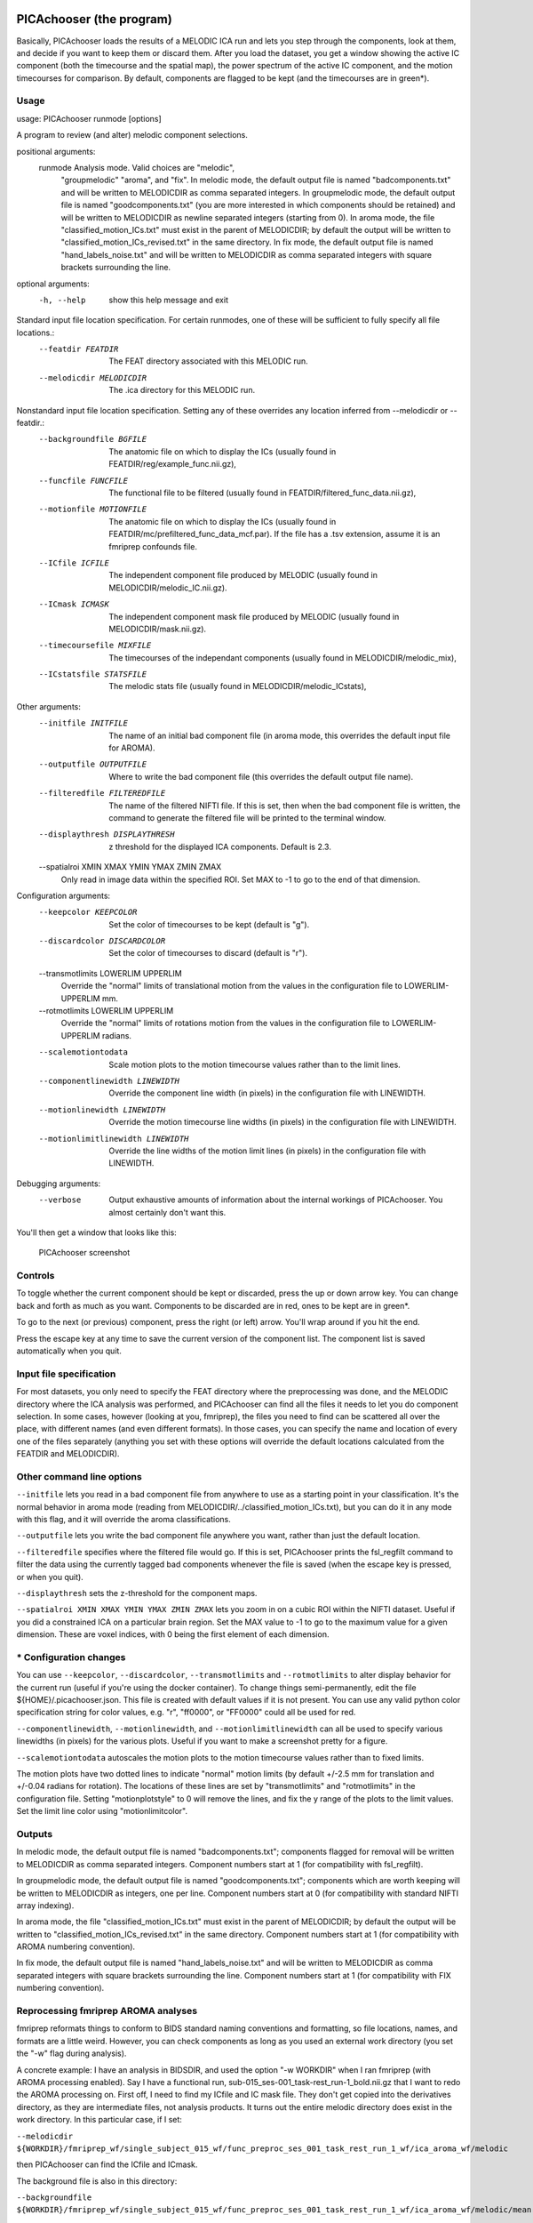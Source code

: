 PICAchooser (the program)
=========================

Basically, PICAchooser loads the results of a MELODIC ICA run and lets
you step through the components, look at them, and decide if you want to
keep them or discard them. After you load the dataset, you get a window
showing the active IC component (both the timecourse and the spatial
map), the power spectrum of the active IC component, and the motion
timecourses for comparison. By default, components are flagged to be
kept (and the timecourses are in green\*).

Usage
-----

usage: PICAchooser runmode [options]

A program to review (and alter) melodic component selections.

positional arguments:
  runmode               Analysis mode. Valid choices are "melodic",
                        "groupmelodic" "aroma", and "fix". In
                        melodic mode, the default output file is
                        named "badcomponents.txt" and will be
                        written to MELODICDIR as comma separated
                        integers. In groupmelodic mode, the default
                        output file is named "goodcomponents.txt"
                        (you are more interested in which components
                        should be retained) and will be written to
                        MELODICDIR as newline separated integers
                        (starting from 0). In aroma mode, the file
                        "classified_motion_ICs.txt" must exist in
                        the parent of MELODICDIR; by default the
                        output will be written to
                        "classified_motion_ICs_revised.txt" in the
                        same directory. In fix mode, the default
                        output file is named "hand_labels_noise.txt"
                        and will be written to MELODICDIR as comma
                        separated integers with square brackets
                        surrounding the line.

optional arguments:
  -h, --help            show this help message and exit

Standard input file location specification.  For certain runmodes, one of these will be sufficient to fully specify all file locations.:
  --featdir FEATDIR     The FEAT directory associated with this
                        MELODIC run.
  --melodicdir MELODICDIR
                        The .ica directory for this MELODIC run.

Nonstandard input file location specification.  Setting any of these overrides any location inferred from --melodicdir or --featdir.:
  --backgroundfile BGFILE
                        The anatomic file on which to display the
                        ICs (usually found in
                        FEATDIR/reg/example_func.nii.gz),
  --funcfile FUNCFILE   The functional file to be filtered (usually
                        found in FEATDIR/filtered_func_data.nii.gz),
  --motionfile MOTIONFILE
                        The anatomic file on which to display the
                        ICs (usually found in
                        FEATDIR/mc/prefiltered_func_data_mcf.par).
                        If the file has a .tsv extension, assume it
                        is an fmriprep confounds file.
  --ICfile ICFILE       The independent component file produced by
                        MELODIC (usually found in
                        MELODICDIR/melodic_IC.nii.gz).
  --ICmask ICMASK       The independent component mask file produced
                        by MELODIC (usually found in
                        MELODICDIR/mask.nii.gz).
  --timecoursefile MIXFILE
                        The timecourses of the independant
                        components (usually found in
                        MELODICDIR/melodic_mix),
  --ICstatsfile STATSFILE
                        The melodic stats file (usually found in
                        MELODICDIR/melodic_ICstats),

Other arguments:
  --initfile INITFILE   The name of an initial bad component file
                        (in aroma mode, this overrides the default
                        input file for AROMA).
  --outputfile OUTPUTFILE
                        Where to write the bad component file (this
                        overrides the default output file name).
  --filteredfile FILTEREDFILE
                        The name of the filtered NIFTI file. If this
                        is set, then when the bad component file is
                        written, the command to generate the
                        filtered file will be printed to the
                        terminal window.
  --displaythresh DISPLAYTHRESH
                        z threshold for the displayed ICA
                        components. Default is 2.3.
  --spatialroi XMIN XMAX YMIN YMAX ZMIN ZMAX
                        Only read in image data within the specified
                        ROI. Set MAX to -1 to go to the end of that
                        dimension.

Configuration arguments:
  --keepcolor KEEPCOLOR
                        Set the color of timecourses to be kept
                        (default is "g").
  --discardcolor DISCARDCOLOR
                        Set the color of timecourses to discard
                        (default is "r").
  --transmotlimits LOWERLIM UPPERLIM
                        Override the "normal" limits of
                        translational motion from the values in the
                        configuration file to LOWERLIM-UPPERLIM mm.
  --rotmotlimits LOWERLIM UPPERLIM
                        Override the "normal" limits of rotations
                        motion from the values in the configuration
                        file to LOWERLIM-UPPERLIM radians.
  --scalemotiontodata   Scale motion plots to the motion timecourse
                        values rather than to the limit lines.
  --componentlinewidth LINEWIDTH
                        Override the component line width (in
                        pixels) in the configuration file with
                        LINEWIDTH.
  --motionlinewidth LINEWIDTH
                        Override the motion timecourse line widths
                        (in pixels) in the configuration file with
                        LINEWIDTH.
  --motionlimitlinewidth LINEWIDTH
                        Override the line widths of the motion limit
                        lines (in pixels) in the configuration file
                        with LINEWIDTH.

Debugging arguments:
  --verbose             Output exhaustive amounts of information
                        about the internal workings of PICAchooser.
                        You almost certainly don't want this.


You'll then get a window that looks like this:

.. figure:: https://github.com/bbfrederick/picachooser/blob/master/images/picachooser_screenshot2.png
   :alt: PICAchooser screenshot

   PICAchooser screenshot
Controls
--------

To toggle whether the current component should be kept or discarded,
press the up or down arrow key. You can change back and forth as much as
you want. Components to be discarded are in red, ones to be kept are in
green\*.

To go to the next (or previous) component, press the right (or left)
arrow. You'll wrap around if you hit the end.

Press the escape key at any time to save the current version of the
component list. The component list is saved automatically when you quit.

Input file specification
------------------------

For most datasets, you only need to specify the FEAT directory where the
preprocessing was done, and the MELODIC directory where the ICA analysis
was performed, and PICAchooser can find all the files it needs to let
you do component selection. In some cases, however (looking at you,
fmriprep), the files you need to find can be scattered all over the
place, with different names (and even different formats). In those
cases, you can specify the name and location of every one of the files
separately (anything you set with these options will override the
default locations calculated from the FEATDIR and MELODICDIR).

Other command line options
--------------------------

``--initfile`` lets you read in a bad component file from anywhere to
use as a starting point in your classification. It's the normal behavior
in aroma mode (reading from MELODICDIR/../classified\_motion\_ICs.txt),
but you can do it in any mode with this flag, and it will override the
aroma classifications.

``--outputfile`` lets you write the bad component file anywhere you
want, rather than just the default location.

``--filteredfile`` specifies where the filtered file would go. If this
is set, PICAchooser prints the fsl\_regfilt command to filter the data
using the currently tagged bad components whenever the file is saved
(when the escape key is pressed, or when you quit).

``--displaythresh`` sets the z-threshold for the component maps.

``--spatialroi XMIN XMAX YMIN YMAX ZMIN ZMAX`` lets you zoom in on a
cubic ROI within the NIFTI dataset. Useful if you did a constrained ICA
on a particular brain region. Set the MAX value to -1 to go to the
maximum value for a given dimension. These are voxel indices, with 0
being the first element of each dimension.

\* Configuration changes
------------------------

You can use ``--keepcolor``, ``--discardcolor``, ``--transmotlimits``
and ``--rotmotlimits`` to alter display behavior for the current run
(useful if you're using the docker container). To change things
semi-permanently, edit the file ${HOME}/.picachooser.json. This file is
created with default values if it is not present. You can use any valid
python color specification string for color values, e.g. "r", "ff0000",
or "FF0000" could all be used for red.

``--componentlinewidth``, ``--motionlinewidth``, and
``--motionlimitlinewidth`` can all be used to specify various linewidths
(in pixels) for the various plots. Useful if you want to make a
screenshot pretty for a figure.

``--scalemotiontodata`` autoscales the motion plots to the motion
timecourse values rather than to fixed limits.

The motion plots have two dotted lines to indicate "normal" motion
limits (by default +/-2.5 mm for translation and +/-0.04 radians for
rotation). The locations of these lines are set by "transmotlimits" and
"rotmotlimits" in the configuration file. Setting "motionplotstyle" to 0
will remove the lines, and fix the y range of the plots to the limit
values. Set the limit line color using "motionlimitcolor".

Outputs
-------

In melodic mode, the default output file is named "badcomponents.txt";
components flagged for removal will be written to MELODICDIR as comma
separated integers. Component numbers start at 1 (for compatibility with
fsl\_regfilt).

In groupmelodic mode, the default output file is named
"goodcomponents.txt"; components which are worth keeping will be written
to MELODICDIR as integers, one per line. Component numbers start at 0
(for compatibility with standard NIFTI array indexing).

In aroma mode, the file "classified\_motion\_ICs.txt" must exist in the
parent of MELODICDIR; by default the output will be written to
"classified\_motion\_ICs\_revised.txt" in the same directory. Component
numbers start at 1 (for compatibility with AROMA numbering convention).

In fix mode, the default output file is named "hand\_labels\_noise.txt"
and will be written to MELODICDIR as comma separated integers with
square brackets surrounding the line. Component numbers start at 1 (for
compatibility with FIX numbering convention).

Reprocessing fmriprep AROMA analyses
------------------------------------

fmriprep reformats things to conform to BIDS standard naming conventions
and formatting, so file locations, names, and formats are a little
weird. However, you can check components as long as you used an external
work directory (you set the "-w" flag during analysis).

A concrete example: I have an analysis in BIDSDIR, and used the option
"-w WORKDIR" when I ran fmriprep (with AROMA processing enabled). Say I
have a functional run, sub-015\_ses-001\_task-rest\_run-1\_bold.nii.gz
that I want to redo the AROMA processing on. First off, I need to find
my ICfile and IC mask file. They don't get copied into the derivatives
directory, as they are intermediate files, not analysis products. It
turns out the entire melodic directory does exist in the work directory.
In this particular case, if I set:

``--melodicdir ${WORKDIR}/fmriprep_wf/single_subject_015_wf/func_preproc_ses_001_task_rest_run_1_wf/ica_aroma_wf/melodic``

then PICAchooser can find the ICfile and ICmask.

The background file is also in this directory:

``--backgroundfile ${WORKDIR}/fmriprep_wf/single_subject_015_wf/func_preproc_ses_001_task_rest_run_1_wf/ica_aroma_wf/melodic/mean.nii.gz``

Everything else can be found in the functional output directory for this
session:

``FUNCDIR=${BIDSDIR}/derivatives/fmriprep/sub-015/ses-001/func``

By setting the following options:

``--initfile ${FUNCDIR}/sub-015_ses-001_task-rest_run-1_AROMAnoiseICs.csv --funcfile ${FUNCDIR}/sub-015_ses-001_task-rest_run-1_space-MNI152NLin6Asym_desc-preproc_bold.nii.gz --motionfile ${FUNCDIR}/sub-015_ses-001_task-rest_run-1_desc-confounds_regressors.tsv``

As a bonus, if you also set:

``--filteredfile ${FUNCDIR}/sub-015_ses-001_task-rest_run-1_space-MNI152NLin6Asym_desc-AROMAnonaggr_bold.nii.gz``

Then when you save your bad component file, you'll see the command
necessary to refilter your data printed to the terminal window. I
haven't investigated far enough to know when the smoothing implied in
the name of the exisiting filtered file comes from, so there may be some
other steps to get to exactly the output you'd get from fmriprep...

melodicomp
==========

melodicomp handles a slightly different task - its job is to allow for
rapid comparison of two melodic analyses. In this case, you want to
match components between the two analyses (the chances that you'll get
the same components in the same order between two analyses is basicaly
zero, so you need to match them up). We do this with a spatial
cross-correlation - higher cross-correlation means the the components
look more like each other. This works surprisingly well. We then display
the components side by side.

Usage
-----

usage: melodicomp ICfile1 ICfile2 [options]
melodicomp: error: the following arguments are required: ICfile1, ICfile2
usage: melodicomp ICfile1 ICfile2 [options]

A program to compare two sets of melodic components.

positional arguments:
  ICfile1               The first IC component file. This will be
                        the exemplar, and for each component, the
                        closest component in ICfile2 will be
                        selected for comparison.
  ICfile2               The second IC component file. Components in
                        this file will be selected to match
                        components in ICfile1.

optional arguments:
  -h, --help            show this help message and exit

Nonstandard input file location specification.  Setting these overrides the locations assumed from ICfile1.:
  --backgroundfile BGFILE
                        The anatomic file on which to display the
                        ICs (by default assumes a file called
                        'mean.nii.gz' in the same directory as
                        ICfile1.))
  --maskfile ICMASK     The independent component mask file produced
                        by MELODIC (by default assumes a file called
                        'mask.nii.gz' in the same directory as
                        ICfile1.)
  --ICstatsfile1 STATSFILE
                        The melodic stats file (by default called
                        'melodic_ICstats' in the same directory as
                        ICfile1),
  --ICstatsfile2 STATSFILE
                        The melodic stats file (by default called
                        'melodic_ICstats' in the same directory as
                        ICfile2),

Other arguments:
  --corrthresh CORRTHRESH
                        z threshold for the displayed ICA
                        components. Default is 2.3.
  --outputfile OUTPUTFILE
                        Where to write the list of corresponding
                        components (default is
                        'correspondingcomponents.txt' in the same
                        directory as ICfile1
  --sortedfile SORTEDFILE
                        Save the components in ICfile2, sorted to
                        match the components of ICfile1, in the file
                        SORTEDFILE.
  --spatialroi XMIN XMAX YMIN YMAX ZMIN ZMAX
                        Only read in image data within the specified
                        ROI. Set MAX to -1 to go to the end of that
                        dimension.
  --displaythresh DISPLAYTHRESH
                        z threshold for the displayed ICA
                        components. Default is 2.3.
  --label1 LABEL1       Label to give to file 1 components in
                        display. Default is 'File 1'.
  --label2 LABEL2       Label to give to file 2 components in
                        display. Default is 'File 2'.

Debugging arguments:
  --verbose             Output exhaustive amounts of information
                        about the internal workings of melodicomp.
                        You almost certainly don't want this.


Controls
--------

As with PICAchooser, this is all keyboard driven. Use the right and left
arrows to step through components. In melodicomp, the first file
specified on the command line is considered the reference file - we go
through all the components of that file and display them on the left,
and show the component from the second file that matches best on the
right. The number of components in the files do NOT have to match (but
their spatial dimensions, voxel sizes, and background images do). Using
the up and down arrows toggles between sorting based on the native order
of components in file 1, and sorting in descending order of
cross-correlation coefficient. Use the "a", "c", and "s" keys to switch
between axial, coronal, and sagittal views. "b" is for blink - this
swaps the right and left images. It takes essentially no time, so it
makes it very clear how and where the components are changing. Try it!

By default, pairs of components with correlation coefficients lower than
0.5 are considered poor matches, and are indicated with red text in the
annotations. The correlation threshold can be set on the command line.

Output
------

On exit (or when you hit escape), melodicomp will output a text file
with the component of the first melodic file , the matching component
from the second file, and the correlation coefficient between them on
each line. Component numbers start from 0. The order of lines in the
file is the same as the current sort order in the GUI.

